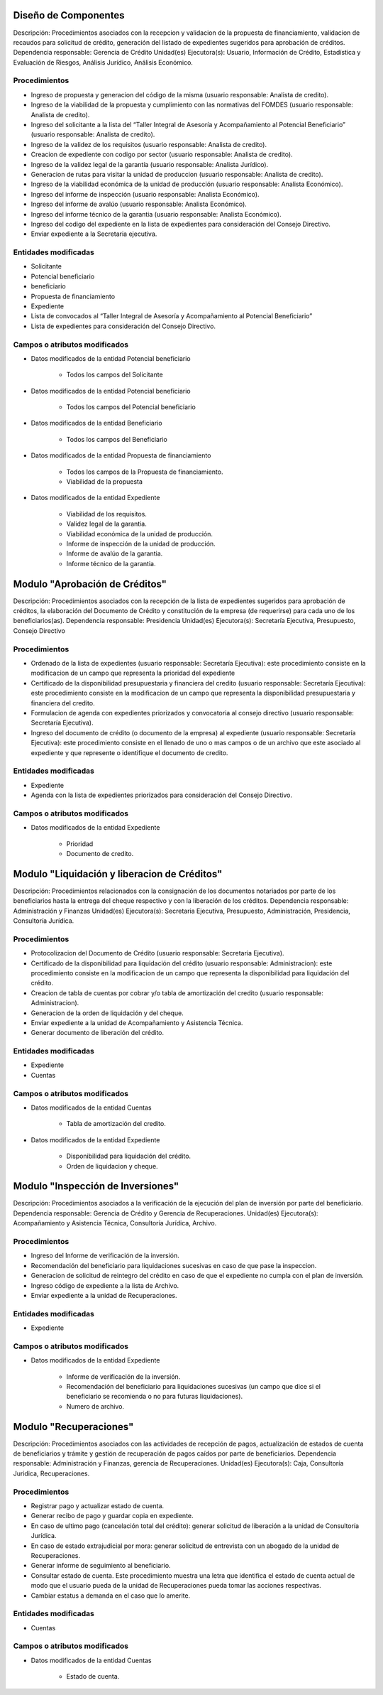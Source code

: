 ﻿Diseño de Componentes
=====================
Descripción: Procedimientos asociados con la recepcion y validacion de la propuesta de financiamiento, validacion de recaudos para solicitud de crédito, generación del listado de expedientes sugeridos para aprobación de créditos.
Dependencia responsable: Gerencia de Crédito
Unidad(es) Ejecutora(s): Usuario, Información de Crédito, Estadística y Evaluación de Riesgos, Análisis Jurídico, Análisis Económico.

Procedimientos
--------------

- Ingreso de propuesta y generacion del código de la misma (usuario responsable: Analista de credito).
- Ingreso de la viabilidad de la propuesta y cumplimiento con las normativas del FOMDES (usuario responsable: Analista de credito).
- Ingreso del solicitante a la lista del “Taller Integral de Asesoría y Acompañamiento al Potencial Beneficiario” (usuario responsable: Analista de credito). 
- Ingreso de la validez de los requisitos (usuario responsable: Analista de credito).
- Creacion de expediente con codigo por sector (usuario responsable: Analista de credito).
- Ingreso de la validez legal de la garantía (usuario responsable: Analista Jurídico).
- Generacion de rutas para visitar la unidad de produccion (usuario responsable: Analista de credito).
- Ingreso de la viabilidad económica de la unidad de producción (usuario responsable: Analista Económico).
- Ingreso del informe de inspección (usuario responsable: Analista Económico).
- Ingreso del informe de avalúo (usuario responsable: Analista Económico).
- Ingreso del informe técnico de la garantia (usuario responsable: Analista Económico).
- Ingreso del codigo del expediente en la lista de expedientes para consideración del Consejo Directivo.
- Enviar expediente a la Secretaria ejecutiva.

Entidades modificadas
---------------------

- Solicitante
- Potencial beneficiario
- beneficiario
- Propuesta de financiamiento
- Expediente
- Lista de convocados al “Taller Integral de Asesoría y Acompañamiento al Potencial Beneficiario”
- Lista de expedientes para consideración del Consejo Directivo.

Campos o atributos modificados
-------------------------------

- Datos modificados de la entidad Potencial beneficiario

	* Todos los campos del Solicitante
	
- Datos modificados de la entidad Potencial beneficiario

	* Todos los campos del Potencial beneficiario

- Datos modificados de la entidad Beneficiario

	* Todos los campos del Beneficiario
	
- Datos modificados de la entidad Propuesta de financiamiento

	* Todos los campos de la Propuesta de financiamiento.
	* Viabilidad de la propuesta

- Datos modificados de la entidad Expediente

	* Viabilidad de los requisitos.
	* Validez legal de la garantia.
	* Viabilidad económica de la unidad de producción.
	* Informe de inspección de la unidad de producción.
	* Informe de avalúo de la garantia.
	* Informe técnico de la garantia.

Modulo "Aprobación de Créditos" 
===============================

Descripción: Procedimientos asociados con la recepción de la lista de expedientes sugeridos para aprobación de créditos, la elaboración del Documento de Crédito y constitución de la empresa (de requerirse) para cada uno de los beneficiarios(as).
Dependencia responsable: Presidencia
Unidad(es) Ejecutora(s): Secretaría Ejecutiva, Presupuesto, Consejo Directivo

Procedimientos
--------------

- Ordenado de la lista de expedientes (usuario responsable: Secretaría Ejecutiva): este procedimiento consiste en la modificacion de un campo que representa la prioridad del expediente 
- Certificado de la disponibilidad presupuestaria y financiera del credito (usuario responsable: Secretaría Ejecutiva): este procedimiento consiste en la modificacion de un campo que representa la disponibilidad presupuestaria y financiera del credito.
- Formulacion de agenda con expedientes priorizados y convocatoria al consejo directivo (usuario responsable: Secretaría Ejecutiva).
- Ingreso del documento de crédito (o documento de la empresa) al expediente (usuario responsable: Secretaría Ejecutiva): este procedimiento consiste en el llenado de uno o mas campos o de un archivo que este asociado al expediente y que represente o identifique el documento de credito. 

Entidades modificadas
---------------------

- Expediente
- Agenda con la lista de expedientes priorizados para consideración del Consejo Directivo.

Campos o atributos modificados
-------------------------------

- Datos modificados de la entidad Expediente

	* Prioridad
	* Documento de credito.
	
Modulo "Liquidación y liberacion de Créditos" 
=============================================

Descripción: Procedimientos relacionados con la consignación de los documentos notariados por parte de los beneficiarios hasta la entrega del cheque respectivo y con la liberación de los créditos.
Dependencia responsable: Administración y Finanzas
Unidad(es) Ejecutora(s): Secretaria Ejecutiva, Presupuesto, Administración, Presidencia, Consultoría Jurídica.

Procedimientos
--------------

- Protocolizacion del Documento de Crédito (usuario responsable: Secretaria Ejecutiva).
- Certificado de la disponibilidad para liquidación del crédito (usuario responsable: Administracion): este procedimiento consiste en la modificacion de un campo que representa la disponibilidad para liquidación del crédito.
- Creacion de tabla de cuentas por cobrar y/o tabla de amortización del credito (usuario responsable: Administracion).  
- Generacion de la orden de liquidación y del cheque.
- Enviar expediente a la unidad de Acompañamiento y Asistencia Técnica.
- Generar documento de liberación del crédito.

Entidades modificadas
---------------------

- Expediente
- Cuentas

Campos o atributos modificados
-------------------------------

- Datos modificados de la entidad Cuentas

	* Tabla de amortización del credito. 

- Datos modificados de la entidad Expediente

	* Disponibilidad para liquidación del crédito.
	* Orden de liquidacion y cheque.
	
Modulo "Inspección de Inversiones" 
==================================

Descripción: Procedimientos asociados a la verificación de la ejecución del plan de inversión por parte del beneficiario.
Dependencia responsable: Gerencia de Crédito y Gerencia de Recuperaciones.
Unidad(es) Ejecutora(s): Acompañamiento y Asistencia Técnica, Consultoría Jurídica, Archivo.

Procedimientos
--------------

- Ingreso del Informe de verificación de la inversión.
- Recomendación del beneficiario para liquidaciones sucesivas en caso de que pase la inspeccion.
- Generacion de solicitud de reintegro del crédito en caso de que el expediente no cumpla con el plan de inversión.
- Ingreso código de expediente a la lista de Archivo.
- Enviar expediente a la unidad de Recuperaciones.


Entidades modificadas
---------------------

- Expediente

Campos o atributos modificados
-------------------------------

- Datos modificados de la entidad Expediente

	* Informe de verificación de la inversión.
	* Recomendación del beneficiario para liquidaciones sucesivas (un campo que dice si el beneficiario se recomienda o no para futuras liquidaciones).
	* Numero de archivo.
	

Modulo "Recuperaciones" 
=======================

Descripción: Procedimientos asociados con las actividades de recepción de pagos, actualización de estados de cuenta de
beneficiarios y trámite y gestión de recuperación de pagos caídos por parte de beneficiarios.
Dependencia responsable: Administración y Finanzas, gerencia de Recuperaciones.
Unidad(es) Ejecutora(s): Caja, Consultoría Juridica, Recuperaciones.

Procedimientos
--------------

- Registrar pago y actualizar estado de cuenta. 
- Generar recibo de pago y guardar copia en expediente.
- En caso de ultimo pago (cancelación total del crédito): generar solicitud de liberación a la unidad de Consultoría Jurídica.
- En caso de estado extrajudicial por mora: generar solicitud de entrevista con un abogado de la unidad de Recuperaciones.
- Generar informe de seguimiento al beneficiario.
- Consultar estado de cuenta. Este procedimiento muestra una letra que identifica el estado de cuenta actual de modo que el usuario pueda de la unidad de Recuperaciones pueda tomar las acciones respectivas.
- Cambiar estatus a demanda en el caso que lo amerite.

Entidades modificadas
---------------------

- Cuentas

Campos o atributos modificados
-------------------------------

- Datos modificados de la entidad Cuentas

	* Estado de cuenta.
